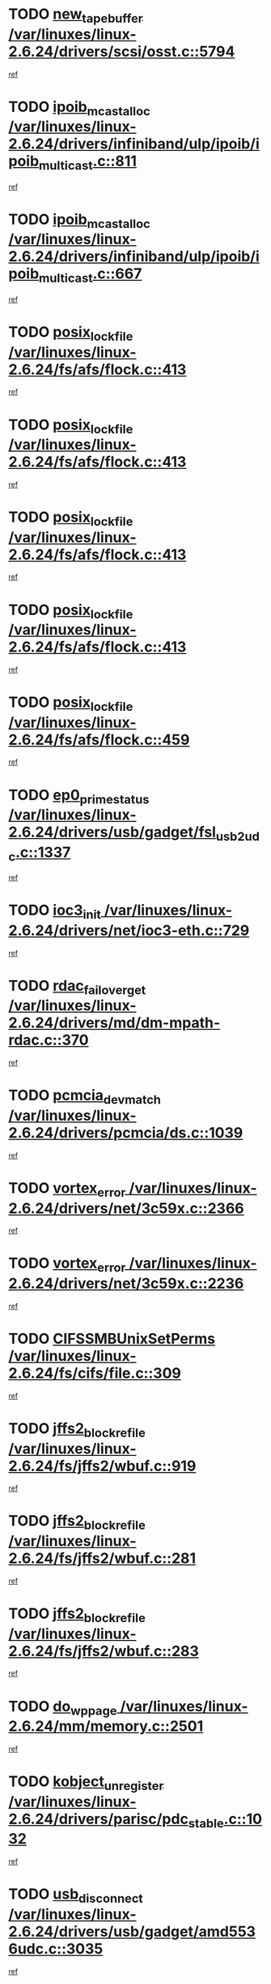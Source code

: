 * TODO [[view:/var/linuxes/linux-2.6.24/drivers/scsi/osst.c::face=ovl-face1::linb=5794::colb=10::cole=25][new_tape_buffer /var/linuxes/linux-2.6.24/drivers/scsi/osst.c::5794]]
[[view:/var/linuxes/linux-2.6.24/drivers/scsi/osst.c::face=ovl-face2::linb=5758::colb=1::cole=11][ref]]
* TODO [[view:/var/linuxes/linux-2.6.24/drivers/infiniband/ulp/ipoib/ipoib_multicast.c::face=ovl-face1::linb=811::colb=12::cole=29][ipoib_mcast_alloc /var/linuxes/linux-2.6.24/drivers/infiniband/ulp/ipoib/ipoib_multicast.c::811]]
[[view:/var/linuxes/linux-2.6.24/drivers/infiniband/ulp/ipoib/ipoib_multicast.c::face=ovl-face2::linb=773::colb=1::cole=10][ref]]
* TODO [[view:/var/linuxes/linux-2.6.24/drivers/infiniband/ulp/ipoib/ipoib_multicast.c::face=ovl-face1::linb=667::colb=10::cole=27][ipoib_mcast_alloc /var/linuxes/linux-2.6.24/drivers/infiniband/ulp/ipoib/ipoib_multicast.c::667]]
[[view:/var/linuxes/linux-2.6.24/drivers/infiniband/ulp/ipoib/ipoib_multicast.c::face=ovl-face2::linb=651::colb=1::cole=10][ref]]
* TODO [[view:/var/linuxes/linux-2.6.24/fs/afs/flock.c::face=ovl-face1::linb=413::colb=7::cole=22][posix_lock_file /var/linuxes/linux-2.6.24/fs/afs/flock.c::413]]
[[view:/var/linuxes/linux-2.6.24/fs/afs/flock.c::face=ovl-face2::linb=290::colb=1::cole=10][ref]]
* TODO [[view:/var/linuxes/linux-2.6.24/fs/afs/flock.c::face=ovl-face1::linb=413::colb=7::cole=22][posix_lock_file /var/linuxes/linux-2.6.24/fs/afs/flock.c::413]]
[[view:/var/linuxes/linux-2.6.24/fs/afs/flock.c::face=ovl-face2::linb=359::colb=2::cole=11][ref]]
* TODO [[view:/var/linuxes/linux-2.6.24/fs/afs/flock.c::face=ovl-face1::linb=413::colb=7::cole=22][posix_lock_file /var/linuxes/linux-2.6.24/fs/afs/flock.c::413]]
[[view:/var/linuxes/linux-2.6.24/fs/afs/flock.c::face=ovl-face2::linb=368::colb=1::cole=10][ref]]
* TODO [[view:/var/linuxes/linux-2.6.24/fs/afs/flock.c::face=ovl-face1::linb=413::colb=7::cole=22][posix_lock_file /var/linuxes/linux-2.6.24/fs/afs/flock.c::413]]
[[view:/var/linuxes/linux-2.6.24/fs/afs/flock.c::face=ovl-face2::linb=398::colb=1::cole=10][ref]]
* TODO [[view:/var/linuxes/linux-2.6.24/fs/afs/flock.c::face=ovl-face1::linb=459::colb=7::cole=22][posix_lock_file /var/linuxes/linux-2.6.24/fs/afs/flock.c::459]]
[[view:/var/linuxes/linux-2.6.24/fs/afs/flock.c::face=ovl-face2::linb=458::colb=1::cole=10][ref]]
* TODO [[view:/var/linuxes/linux-2.6.24/drivers/usb/gadget/fsl_usb2_udc.c::face=ovl-face1::linb=1337::colb=7::cole=23][ep0_prime_status /var/linuxes/linux-2.6.24/drivers/usb/gadget/fsl_usb2_udc.c::1337]]
[[view:/var/linuxes/linux-2.6.24/drivers/usb/gadget/fsl_usb2_udc.c::face=ovl-face2::linb=1314::colb=3::cole=12][ref]]
* TODO [[view:/var/linuxes/linux-2.6.24/drivers/net/ioc3-eth.c::face=ovl-face1::linb=729::colb=1::cole=10][ioc3_init /var/linuxes/linux-2.6.24/drivers/net/ioc3-eth.c::729]]
[[view:/var/linuxes/linux-2.6.24/drivers/net/ioc3-eth.c::face=ovl-face2::linb=713::colb=1::cole=10][ref]]
* TODO [[view:/var/linuxes/linux-2.6.24/drivers/md/dm-mpath-rdac.c::face=ovl-face1::linb=370::colb=6::cole=23][rdac_failover_get /var/linuxes/linux-2.6.24/drivers/md/dm-mpath-rdac.c::370]]
[[view:/var/linuxes/linux-2.6.24/drivers/md/dm-mpath-rdac.c::face=ovl-face2::linb=359::colb=1::cole=10][ref]]
* TODO [[view:/var/linuxes/linux-2.6.24/drivers/pcmcia/ds.c::face=ovl-face1::linb=1039::colb=6::cole=21][pcmcia_devmatch /var/linuxes/linux-2.6.24/drivers/pcmcia/ds.c::1039]]
[[view:/var/linuxes/linux-2.6.24/drivers/pcmcia/ds.c::face=ovl-face2::linb=1035::colb=1::cole=10][ref]]
* TODO [[view:/var/linuxes/linux-2.6.24/drivers/net/3c59x.c::face=ovl-face1::linb=2366::colb=3::cole=15][vortex_error /var/linuxes/linux-2.6.24/drivers/net/3c59x.c::2366]]
[[view:/var/linuxes/linux-2.6.24/drivers/net/3c59x.c::face=ovl-face2::linb=2285::colb=1::cole=10][ref]]
* TODO [[view:/var/linuxes/linux-2.6.24/drivers/net/3c59x.c::face=ovl-face1::linb=2236::colb=3::cole=15][vortex_error /var/linuxes/linux-2.6.24/drivers/net/3c59x.c::2236]]
[[view:/var/linuxes/linux-2.6.24/drivers/net/3c59x.c::face=ovl-face2::linb=2176::colb=1::cole=10][ref]]
* TODO [[view:/var/linuxes/linux-2.6.24/fs/cifs/file.c::face=ovl-face1::linb=309::colb=3::cole=22][CIFSSMBUnixSetPerms /var/linuxes/linux-2.6.24/fs/cifs/file.c::309]]
[[view:/var/linuxes/linux-2.6.24/fs/cifs/file.c::face=ovl-face2::linb=293::colb=1::cole=11][ref]]
* TODO [[view:/var/linuxes/linux-2.6.24/fs/jffs2/wbuf.c::face=ovl-face1::linb=919::colb=1::cole=19][jffs2_block_refile /var/linuxes/linux-2.6.24/fs/jffs2/wbuf.c::919]]
[[view:/var/linuxes/linux-2.6.24/fs/jffs2/wbuf.c::face=ovl-face2::linb=916::colb=1::cole=10][ref]]
* TODO [[view:/var/linuxes/linux-2.6.24/fs/jffs2/wbuf.c::face=ovl-face1::linb=281::colb=2::cole=20][jffs2_block_refile /var/linuxes/linux-2.6.24/fs/jffs2/wbuf.c::281]]
[[view:/var/linuxes/linux-2.6.24/fs/jffs2/wbuf.c::face=ovl-face2::linb=279::colb=1::cole=10][ref]]
* TODO [[view:/var/linuxes/linux-2.6.24/fs/jffs2/wbuf.c::face=ovl-face1::linb=283::colb=2::cole=20][jffs2_block_refile /var/linuxes/linux-2.6.24/fs/jffs2/wbuf.c::283]]
[[view:/var/linuxes/linux-2.6.24/fs/jffs2/wbuf.c::face=ovl-face2::linb=279::colb=1::cole=10][ref]]
* TODO [[view:/var/linuxes/linux-2.6.24/mm/memory.c::face=ovl-face1::linb=2501::colb=10::cole=20][do_wp_page /var/linuxes/linux-2.6.24/mm/memory.c::2501]]
[[view:/var/linuxes/linux-2.6.24/mm/memory.c::face=ovl-face2::linb=2496::colb=1::cole=10][ref]]
* TODO [[view:/var/linuxes/linux-2.6.24/drivers/parisc/pdc_stable.c::face=ovl-face1::linb=1032::colb=3::cole=21][kobject_unregister /var/linuxes/linux-2.6.24/drivers/parisc/pdc_stable.c::1032]]
[[view:/var/linuxes/linux-2.6.24/drivers/parisc/pdc_stable.c::face=ovl-face2::linb=1030::colb=2::cole=11][ref]]
* TODO [[view:/var/linuxes/linux-2.6.24/drivers/usb/gadget/amd5536udc.c::face=ovl-face1::linb=3035::colb=3::cole=17][usb_disconnect /var/linuxes/linux-2.6.24/drivers/usb/gadget/amd5536udc.c::3035]]
[[view:/var/linuxes/linux-2.6.24/drivers/usb/gadget/amd5536udc.c::face=ovl-face2::linb=2867::colb=2::cole=11][ref]]
* TODO [[view:/var/linuxes/linux-2.6.24/drivers/usb/gadget/amd5536udc.c::face=ovl-face1::linb=3035::colb=3::cole=17][usb_disconnect /var/linuxes/linux-2.6.24/drivers/usb/gadget/amd5536udc.c::3035]]
[[view:/var/linuxes/linux-2.6.24/drivers/usb/gadget/amd5536udc.c::face=ovl-face2::linb=2927::colb=2::cole=11][ref]]
* TODO [[view:/var/linuxes/linux-2.6.24/drivers/usb/gadget/amd5536udc.c::face=ovl-face1::linb=3035::colb=3::cole=17][usb_disconnect /var/linuxes/linux-2.6.24/drivers/usb/gadget/amd5536udc.c::3035]]
[[view:/var/linuxes/linux-2.6.24/drivers/usb/gadget/amd5536udc.c::face=ovl-face2::linb=2950::colb=2::cole=11][ref]]
* TODO [[view:/var/linuxes/linux-2.6.24/drivers/usb/gadget/amd5536udc.c::face=ovl-face1::linb=3035::colb=3::cole=17][usb_disconnect /var/linuxes/linux-2.6.24/drivers/usb/gadget/amd5536udc.c::3035]]
[[view:/var/linuxes/linux-2.6.24/drivers/usb/gadget/amd5536udc.c::face=ovl-face2::linb=2993::colb=3::cole=12][ref]]
* TODO [[view:/var/linuxes/linux-2.6.24/drivers/net/tokenring/3c359.c::face=ovl-face1::linb=1134::colb=4::cole=21][unregister_netdev /var/linuxes/linux-2.6.24/drivers/net/tokenring/3c359.c::1134]]
[[view:/var/linuxes/linux-2.6.24/drivers/net/tokenring/3c359.c::face=ovl-face2::linb=1049::colb=1::cole=10][ref]]
* TODO [[view:/var/linuxes/linux-2.6.24/drivers/usb/gadget/amd5536udc.c::face=ovl-face1::linb=3089::colb=13::cole=24][udc_dev_isr /var/linuxes/linux-2.6.24/drivers/usb/gadget/amd5536udc.c::3089]]
[[view:/var/linuxes/linux-2.6.24/drivers/usb/gadget/amd5536udc.c::face=ovl-face2::linb=3052::colb=1::cole=10][ref]]
* TODO [[view:/var/linuxes/linux-2.6.24/ipc/mqueue.c::face=ovl-face1::linb=972::colb=1::cole=5][fput /var/linuxes/linux-2.6.24/ipc/mqueue.c::972]]
[[view:/var/linuxes/linux-2.6.24/ipc/mqueue.c::face=ovl-face2::linb=935::colb=1::cole=10][ref]]
* TODO [[view:/var/linuxes/linux-2.6.24/ipc/mqueue.c::face=ovl-face1::linb=892::colb=1::cole=5][fput /var/linuxes/linux-2.6.24/ipc/mqueue.c::892]]
[[view:/var/linuxes/linux-2.6.24/ipc/mqueue.c::face=ovl-face2::linb=860::colb=1::cole=10][ref]]
* TODO [[view:/var/linuxes/linux-2.6.24/mm/mmap.c::face=ovl-face1::linb=622::colb=3::cole=7][fput /var/linuxes/linux-2.6.24/mm/mmap.c::622]]
[[view:/var/linuxes/linux-2.6.24/mm/mmap.c::face=ovl-face2::linb=534::colb=2::cole=11][ref]]
* TODO [[view:/var/linuxes/linux-2.6.24/mm/mmap.c::face=ovl-face1::linb=622::colb=3::cole=7][fput /var/linuxes/linux-2.6.24/mm/mmap.c::622]]
[[view:/var/linuxes/linux-2.6.24/mm/mmap.c::face=ovl-face2::linb=562::colb=2::cole=11][ref]]
* TODO [[view:/var/linuxes/linux-2.6.24/drivers/usb/gadget/inode.c::face=ovl-face1::linb=604::colb=2::cole=14][aio_complete /var/linuxes/linux-2.6.24/drivers/usb/gadget/inode.c::604]]
[[view:/var/linuxes/linux-2.6.24/drivers/usb/gadget/inode.c::face=ovl-face2::linb=591::colb=1::cole=10][ref]]
* TODO [[view:/var/linuxes/linux-2.6.24/drivers/usb/gadget/goku_udc.c::face=ovl-face1::linb=1535::colb=2::cole=9][command /var/linuxes/linux-2.6.24/drivers/usb/gadget/goku_udc.c::1535]]
[[view:/var/linuxes/linux-2.6.24/drivers/usb/gadget/goku_udc.c::face=ovl-face2::linb=1528::colb=1::cole=10][ref]]
* TODO [[view:/var/linuxes/linux-2.6.24/drivers/usb/gadget/goku_udc.c::face=ovl-face1::linb=1644::colb=2::cole=11][ep0_setup /var/linuxes/linux-2.6.24/drivers/usb/gadget/goku_udc.c::1644]]
[[view:/var/linuxes/linux-2.6.24/drivers/usb/gadget/goku_udc.c::face=ovl-face2::linb=1557::colb=1::cole=10][ref]]
* TODO [[view:/var/linuxes/linux-2.6.24/drivers/usb/gadget/goku_udc.c::face=ovl-face1::linb=1644::colb=2::cole=11][ep0_setup /var/linuxes/linux-2.6.24/drivers/usb/gadget/goku_udc.c::1644]]
[[view:/var/linuxes/linux-2.6.24/drivers/usb/gadget/goku_udc.c::face=ovl-face2::linb=1610::colb=5::cole=14][ref]]
* TODO [[view:/var/linuxes/linux-2.6.24/drivers/usb/gadget/goku_udc.c::face=ovl-face1::linb=1644::colb=2::cole=11][ep0_setup /var/linuxes/linux-2.6.24/drivers/usb/gadget/goku_udc.c::1644]]
[[view:/var/linuxes/linux-2.6.24/drivers/usb/gadget/goku_udc.c::face=ovl-face2::linb=1625::colb=5::cole=14][ref]]
* TODO [[view:/var/linuxes/linux-2.6.24/drivers/usb/gadget/goku_udc.c::face=ovl-face1::linb=1651::colb=3::cole=7][nuke /var/linuxes/linux-2.6.24/drivers/usb/gadget/goku_udc.c::1651]]
[[view:/var/linuxes/linux-2.6.24/drivers/usb/gadget/goku_udc.c::face=ovl-face2::linb=1557::colb=1::cole=10][ref]]
* TODO [[view:/var/linuxes/linux-2.6.24/drivers/usb/gadget/goku_udc.c::face=ovl-face1::linb=1651::colb=3::cole=7][nuke /var/linuxes/linux-2.6.24/drivers/usb/gadget/goku_udc.c::1651]]
[[view:/var/linuxes/linux-2.6.24/drivers/usb/gadget/goku_udc.c::face=ovl-face2::linb=1610::colb=5::cole=14][ref]]
* TODO [[view:/var/linuxes/linux-2.6.24/drivers/usb/gadget/goku_udc.c::face=ovl-face1::linb=1651::colb=3::cole=7][nuke /var/linuxes/linux-2.6.24/drivers/usb/gadget/goku_udc.c::1651]]
[[view:/var/linuxes/linux-2.6.24/drivers/usb/gadget/goku_udc.c::face=ovl-face2::linb=1625::colb=5::cole=14][ref]]
* TODO [[view:/var/linuxes/linux-2.6.24/drivers/usb/gadget/goku_udc.c::face=ovl-face1::linb=1569::colb=3::cole=16][stop_activity /var/linuxes/linux-2.6.24/drivers/usb/gadget/goku_udc.c::1569]]
[[view:/var/linuxes/linux-2.6.24/drivers/usb/gadget/goku_udc.c::face=ovl-face2::linb=1557::colb=1::cole=10][ref]]
* TODO [[view:/var/linuxes/linux-2.6.24/drivers/usb/gadget/goku_udc.c::face=ovl-face1::linb=1569::colb=3::cole=16][stop_activity /var/linuxes/linux-2.6.24/drivers/usb/gadget/goku_udc.c::1569]]
[[view:/var/linuxes/linux-2.6.24/drivers/usb/gadget/goku_udc.c::face=ovl-face2::linb=1610::colb=5::cole=14][ref]]
* TODO [[view:/var/linuxes/linux-2.6.24/drivers/usb/gadget/goku_udc.c::face=ovl-face1::linb=1569::colb=3::cole=16][stop_activity /var/linuxes/linux-2.6.24/drivers/usb/gadget/goku_udc.c::1569]]
[[view:/var/linuxes/linux-2.6.24/drivers/usb/gadget/goku_udc.c::face=ovl-face2::linb=1625::colb=5::cole=14][ref]]
* TODO [[view:/var/linuxes/linux-2.6.24/drivers/usb/gadget/goku_udc.c::face=ovl-face1::linb=1584::colb=5::cole=18][stop_activity /var/linuxes/linux-2.6.24/drivers/usb/gadget/goku_udc.c::1584]]
[[view:/var/linuxes/linux-2.6.24/drivers/usb/gadget/goku_udc.c::face=ovl-face2::linb=1557::colb=1::cole=10][ref]]
* TODO [[view:/var/linuxes/linux-2.6.24/drivers/usb/gadget/goku_udc.c::face=ovl-face1::linb=1584::colb=5::cole=18][stop_activity /var/linuxes/linux-2.6.24/drivers/usb/gadget/goku_udc.c::1584]]
[[view:/var/linuxes/linux-2.6.24/drivers/usb/gadget/goku_udc.c::face=ovl-face2::linb=1610::colb=5::cole=14][ref]]
* TODO [[view:/var/linuxes/linux-2.6.24/drivers/usb/gadget/goku_udc.c::face=ovl-face1::linb=1584::colb=5::cole=18][stop_activity /var/linuxes/linux-2.6.24/drivers/usb/gadget/goku_udc.c::1584]]
[[view:/var/linuxes/linux-2.6.24/drivers/usb/gadget/goku_udc.c::face=ovl-face2::linb=1625::colb=5::cole=14][ref]]
* TODO [[view:/var/linuxes/linux-2.6.24/drivers/usb/gadget/goku_udc.c::face=ovl-face1::linb=1580::colb=4::cole=13][ep0_start /var/linuxes/linux-2.6.24/drivers/usb/gadget/goku_udc.c::1580]]
[[view:/var/linuxes/linux-2.6.24/drivers/usb/gadget/goku_udc.c::face=ovl-face2::linb=1557::colb=1::cole=10][ref]]
* TODO [[view:/var/linuxes/linux-2.6.24/drivers/usb/gadget/goku_udc.c::face=ovl-face1::linb=1580::colb=4::cole=13][ep0_start /var/linuxes/linux-2.6.24/drivers/usb/gadget/goku_udc.c::1580]]
[[view:/var/linuxes/linux-2.6.24/drivers/usb/gadget/goku_udc.c::face=ovl-face2::linb=1610::colb=5::cole=14][ref]]
* TODO [[view:/var/linuxes/linux-2.6.24/drivers/usb/gadget/goku_udc.c::face=ovl-face1::linb=1580::colb=4::cole=13][ep0_start /var/linuxes/linux-2.6.24/drivers/usb/gadget/goku_udc.c::1580]]
[[view:/var/linuxes/linux-2.6.24/drivers/usb/gadget/goku_udc.c::face=ovl-face2::linb=1625::colb=5::cole=14][ref]]
* TODO [[view:/var/linuxes/linux-2.6.24/drivers/usb/gadget/goku_udc.c::face=ovl-face1::linb=1406::colb=2::cole=12][udc_enable /var/linuxes/linux-2.6.24/drivers/usb/gadget/goku_udc.c::1406]]
[[view:/var/linuxes/linux-2.6.24/drivers/usb/gadget/goku_udc.c::face=ovl-face2::linb=1402::colb=2::cole=11][ref]]
